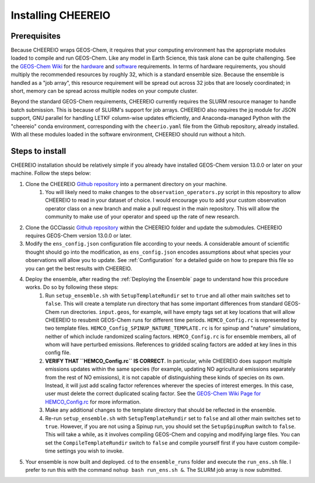 Installing CHEEREIO
==========

Prerequisites
-------------

Because CHEEREIO wraps GEOS-Chem, it requires that your computing environment has the appropriate modules loaded to compile and run GEOS-Chem. Like any model in Earth Science, this task alone can be quite challenging. See the `GEOS-Chem Wiki <http://wiki.seas.harvard.edu/geos-chem/index.php/Getting_Started_with_GEOS-Chem>`__ for the `hardware <http://wiki.seas.harvard.edu/geos-chem/index.php/GEOS-Chem_required_hardware>`__ and `software <http://wiki.seas.harvard.edu/geos-chem/index.php/GEOS-Chem_required_software>`__ requirements. In terms of hardware requirements, you should multiply the recommended resources by roughly 32, which is a standard ensemble size. Because the ensemble is handled as a "job array", this resource requirement will be spread out across 32 jobs that are loosely coordinated; in short, memory can be spread across multiple nodes on your compute cluster.

Beyond the standard GEOS-Chem requirements, CHEEREIO currently requires the SLURM resource manager to handle batch submission. This is because of SLURM's support for job arrays. CHEEREIO also requires the jq module for JSON support, GNU parallel for handling LETKF column-wise updates efficiently, and Anaconda-managed Python with the "cheereio" conda environment, corresponding with the ``cheerio.yaml`` file from the Github repository, already installed. With all these modules loaded in the software environment, CHEEREIO should run without a hitch.

Steps to install
-------------

CHEEREIO installation should be relatively simple if you already have installed GEOS-Chem version 13.0.0 or later on your machine. Follow the steps below:

#. Clone the CHEEREIO `Github repository <https://github.com/drewpendergrass/CHEEREIO>`__ into a permanent directory on your machine.
	#. You will likely need to make changes to the ``observation_operators.py`` script in this repository to allow CHEEREIO to read in your dataset of choice. I would encourage you to add your custom observation operator class on a new branch and make a pull request in the main repository. This will allow the community to make use of your operator and speed up the rate of new research.
#. Clone the GCClassic `Github repository <https://github.com/geoschem/GCClassic>`__ within the CHEEREIO folder and update the submodules. CHEEREIO requires GEOS-Chem version 13.0.0 or later.
#. Modify the ``ens_config.json`` configuration file according to your needs. A considerable amount of scientific thought should go into the modification, as ``ens_config.json`` encodes assumptions about what species your observations will allow you to update. See :ref:`Configuration` for a detailed guide on how to prepare this file so you can get the best results with CHEEREIO.
#. Deploy the ensemble, after reading the :ref:`Deploying the Ensemble` page to understand how this procedure works. Do so by following these steps:
	#. Run ``setup_ensemble.sh`` with ``SetupTemplateRundir`` set to ``true`` and all other main switches set to ``false``. This will create a template run directory that has some important differences from standard GEOS-Chem run directories. ``input.geos``, for example, will have empty tags set at key locations that will allow CHEEREIO to resubmit GEOS-Chem runs for different time periods. ``HEMCO_Config.rc`` is represented by two template files. ``HEMCO_Config_SPINUP_NATURE_TEMPLATE.rc`` is for spinup and "nature" simulations, neither of which include randomized scaling factors. ``HEMCO_Config.rc`` is for ensemble members, all of whom will have perturbed emissions. References to gridded scaling factors are added at key lines in this config file.
	#. **VERIFY THAT ``HEMCO_Config.rc`` IS CORRECT**. In particular, while CHEEREIO does support multiple emissions updates within the same species (for example, updating NO agricultural emissions separately from the rest of NO emissions), it is not capable of distinguishing these kinds of species on its own. Instead, it will just add scaling factor references wherever the species of interest emerges. In this case, user must delete the correct duplicated scaling factor. See the `GEOS-Chem Wiki Page for HEMCO_Config.rc <http://wiki.seas.harvard.edu/geos-chem/index.php/The_HEMCO_Config.rc_file>`__ for more information.
	#. Make any additional changes to the template directory that should be reflected in the ensemble.
	#. Re-run ``setup_ensemble.sh`` with ``SetupTemplateRundir`` set to ``false`` and all other main switches set to ``true``. However, if you are not using a Spinup run, you should set the ``SetupSpinupRun`` switch to ``false``. This will take a while, as it involves compiling GEOS-Chem and copying and modifying large files. You can set the ``CompileTemplateRundir`` switch to ``false`` and compile yourself first if you have custom compile-time settings you wish to invoke.
#. Your ensemble is now built and deployed. ``cd`` to the ``ensemble_runs`` folder and execute the ``run_ens.sh`` file. I prefer to run this with the command ``nohup bash run_ens.sh &``. The SLURM job array is now submitted.
